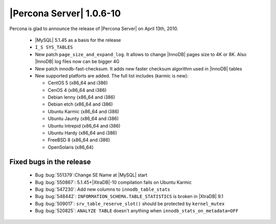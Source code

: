 .. rn:: 1.0.6-10

=========================
|Percona Server| 1.0.6-10
=========================

Percona is glad to announce the release of |Percona Server| on April 13th, 2010.

    * |MySQL| 5.1.45 as a basis for the release

    * ``I_S SYS_TABLES``

    * New patch ``page_size_and_expand_log``. It allows to change |InnoDB| pages size to 4K or 8K. Also |InnoDB| log files now can be bigger 4G

    * New patch innodb-fast-checksum. It adds new faster checksum algorithm used in |InnoDB| tables

    * New supported platforts are added. The full list includes (karmic is new):

      * CentOS 5 (x86_64 and i386)

      * CenOS 4 (x86_64 and i386)

      * Debian lenny (x86_64 and i386)

      * Debian etch (x86_64 and i386)

      * Ubuntu Karmic  (x86_64 and i386)

      * Ubuntu Jaunty (x86_64 and i386)

      * Ubuntu Intrepid (x86_64 and i386)

      * Ubuntu Hardy (x86_64 and i386)

      * FreeBSD 8 (x86_64 and i386)

      * OpenSolaris (x86_64)

Fixed bugs in the release
=========================

    * Bug :bug:`551379`:Change SE Name at |MySQL| start

    * Bug :bug:`550867`: 5.1.45+|XtraDB|-10 compilation fails on Ubuntu Karmic

    * Bug :bug:`547230`: Add new columns to ``innodb_table_stats``

    * Bug :bug:`548442`: ``INFORMATION_SCHEMA.TABLE_STATISTICS`` is broken in |XtraDB| 9.1

    * Bug :bug:`509017`: ``srv_table_reserve_slot()`` should be protected by ``kernel_mutex``

    * Bug :bug:`520825`: ``ANALYZE TABLE`` doesn't anything when ``innodb_stats_on_metadata=OFF``
